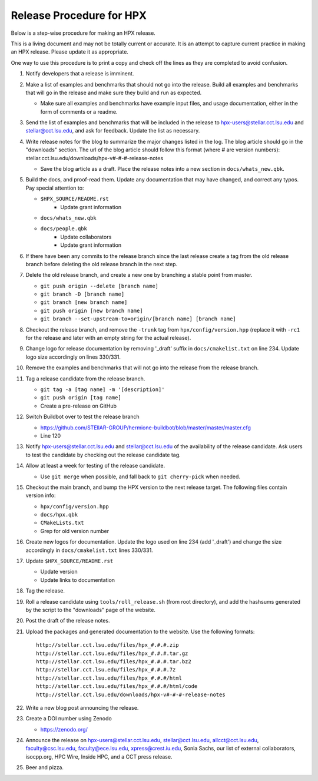 .. Copyright (c) 2007-2013 Louisiana State University

   Distributed under the Boost Software License, Version 1.0. (See accompanying
   file LICENSE_1_0.txt or copy at http://www.boost.org/LICENSE_1_0.txt)

-------------------------
Release Procedure for HPX
-------------------------

Below is a step-wise procedure for making an HPX release.

This is a living document and may not be totally current or accurate.
It is an attempt to capture current practice in making an HPX release.
Please update it as appropriate.

One way to use this procedure is to print a copy and check off
the lines as they are completed to avoid confusion.

#.  Notify developers that a release is imminent. 

#.  Make a list of examples and benchmarks that should not go into the release.
    Build all examples and benchmarks that will go in the release and make sure
    they build and run as expected. 

    *   Make sure all examples and benchmarks have example input files, and
        usage documentation, either in the form of comments or a readme. 

#.  Send the list of examples and benchmarks that will be included in the
    release to hpx-users@stellar.cct.lsu.edu and stellar@cct.lsu.edu, and ask 
    for feedback. Update the list as necessary.

#.  Write release notes for the blog to summarize the major changes listed in
    the log. The blog article should go in the "downloads" section. The url of
    the blog article should follow this format (where # are version numbers):
    stellar.cct.lsu.edu/downloads/hpx-v#-#-#-release-notes

    *   Save the blog article as a draft. Place the release notes into a new section
        in ``docs/whats_new.qbk``.

#.  Build the docs, and proof-read them. Update any documentation that may have
    changed, and correct any typos. Pay special attention to:

    *   ``$HPX_SOURCE/README.rst`` 
         *   Update grant information
    *   ``docs/whats_new.qbk``
    *   ``docs/people.qbk``
         *   Update collaborators
         *   Update grant information

#.  If there have been any commits to the release branch since the last release
    create a tag from the old release branch before deleting the old release
    branch in the next step.

#.  Delete the old release branch, and create a new one by branching a stable
    point from master.
    
    *   ``git push origin --delete [branch name]``
    *   ``git branch -D [branch name]``
    *   ``git branch [new branch name]``
    *   ``git push origin [new branch name]``
    *   ``git branch --set-upstream-to=origin/[branch name] [branch name]``
    
#.  Checkout the release branch, and remove the ``-trunk`` tag from
    ``hpx/config/version.hpp`` (replace it with ``-rc1`` for the release
    and later with an empty string for the actual release).
    
#.  Change logo for release documentation by removing '_draft' suffix 
    in ``docs/cmakelist.txt`` on line 234. Update logo size accordingly on
    lines 330/331.

#.  Remove the examples and benchmarks that will not go into the release from
    the release branch.

#.  Tag a release candidate from the release branch.

    *   ``git tag -a [tag name] -m '[description]'``
    *   ``git push origin [tag name]``
    *   Create a pre-release on GitHub

#.  Switch Buildbot over to test the release branch

    *   https://github.com/STEllAR-GROUP/hermione-buildbot/blob/master/master/master.cfg
    *   Line 120

#.  Notify hpx-users@stellar.cct.lsu.edu and stellar@cct.lsu.edu of the
    availability of the release candidate. Ask users to test the candidate by 
    checking out the release candidate tag.
    
#.  Allow at least a week for testing of the release candidate.

    *   Use ``git merge`` when possible, and fall back to ``git cherry-pick``
        when needed.

#.  Checkout the main branch, and bump the HPX version to the next release
    target. The following files contain version info:

    *   ``hpx/config/version.hpp``
    *   ``docs/hpx.qbk``
    *   ``CMakeLists.txt``
    *   Grep for old version number

#.  Create new logos for documentation. Update the logo used on line 234 
    (add '_draft') and change the size accordingly in ``docs/cmakelist.txt`` 
    lines 330/331.

#.  Update ``$HPX_SOURCE/README.rst`` 

    *   Update version
    *   Update links to documentation
     
#.  Tag the release.

#.  Roll a release candidate using ``tools/roll_release.sh`` (from root directory), and add the
    hashsums generated by the script to the "downloads" page of the website.

#.  Post the draft of the release notes.

#.  Upload the packages and generated documentation to the website. Use the following
    formats::

        http://stellar.cct.lsu.edu/files/hpx_#.#.#.zip
        http://stellar.cct.lsu.edu/files/hpx_#.#.#.tar.gz
        http://stellar.cct.lsu.edu/files/hpx_#.#.#.tar.bz2
        http://stellar.cct.lsu.edu/files/hpx_#.#.#.7z
        http://stellar.cct.lsu.edu/files/hpx_#.#.#/html
        http://stellar.cct.lsu.edu/files/hpx_#.#.#/html/code
        http://stellar.cct.lsu.edu/downloads/hpx-v#-#-#-release-notes

#.  Write a new blog post announcing the release.

#.  Create a DOI number using Zenodo
   
    *   https://zenodo.org/

#.  Announce the release on hpx-users@stellar.cct.lsu.edu, 
    stellar@cct.lsu.edu, allcct@cct.lsu.edu, faculty@csc.lsu.edu, faculty@ece.lsu.edu,
    xpress@crest.iu.edu, Sonia Sachs, our list of external collaborators,
    isocpp.org, HPC Wire, Inside HPC, and a CCT press release.

#.  Beer and pizza.

